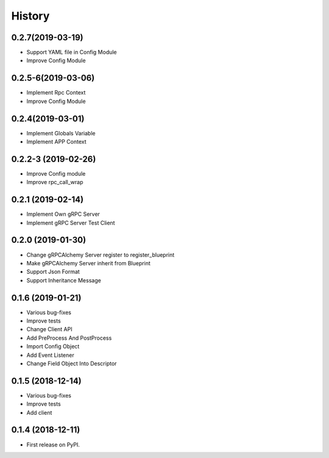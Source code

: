=======
History
=======

0.2.7(2019-03-19)
------------------

* Support YAML file in Config Module
* Improve Config Module

0.2.5-6(2019-03-06)
------------------

* Implement Rpc Context
* Improve Config Module

0.2.4(2019-03-01)
------------------

* Implement Globals Variable
* Implement APP Context

0.2.2-3 (2019-02-26)
------------------

* Improve Config module
* Improve rpc_call_wrap

0.2.1 (2019-02-14)
------------------

* Implement Own gRPC Server
* Implement gRPC Server Test Client

0.2.0 (2019-01-30)
------------------

* Change gRPCAlchemy Server register to register_blueprint
* Make gRPCAlchemy Server inherit from Blueprint
* Support Json Format
* Support Inheritance Message

0.1.6 (2019-01-21)
------------------

* Various bug-fixes
* Improve tests
* Change Client API
* Add PreProcess And PostProcess
* Import Config Object
* Add Event Listener
* Change Field Object Into Descriptor

0.1.5 (2018-12-14)
------------------

* Various bug-fixes
* Improve tests
* Add client

0.1.4 (2018-12-11)
------------------

* First release on PyPI.
